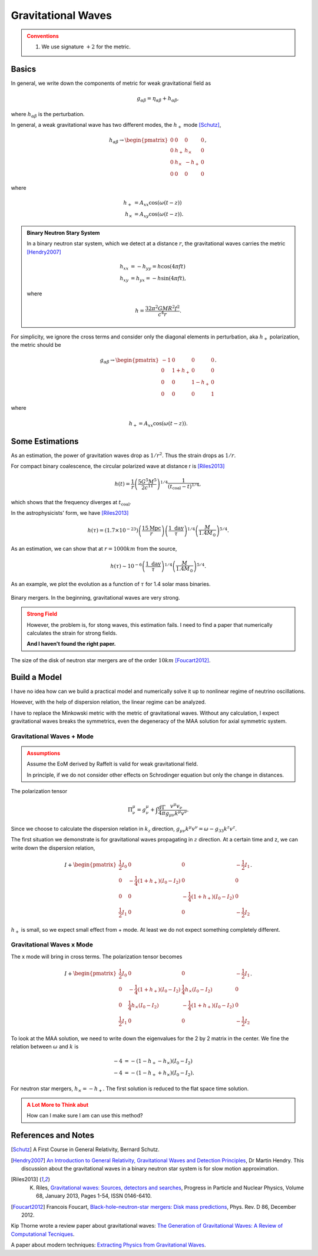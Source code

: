 Gravitational Waves
==============================

.. admonition:: Conventions
   :class: warning

   1. We use signature :math:`+2` for the metric.

Basics
----------------------------


In general, we write down the components of metric for weak gravitational field as

.. math::
   g_{\alpha\beta} = \eta_{\alpha\beta} + h_{\alpha\beta},

where :math:`h_{\alpha\beta}` is the perturbation.

In general, a weak gravitational wave has two different modes, the :math:`h_+` mode [Schutz]_,

.. math::
   h_{\alpha\beta} \to \begin{pmatrix}
   0 & 0 & 0 & 0 \\
   0 & h_+ & h_\times & 0 \\
   0 & h_\times & -h_+ & 0 \\
   0 & 0 & 0 & 0
   \end{pmatrix},

where

.. math::
   h_+ &= A_{xx} \cos(\omega(t-z))\\
   h_\times &= A_{xy} \cos(\omega(t-z)).


.. admonition:: Binary Neutron Stary System
   :class: note

   In a binary neutron star system, which we detect at a distance :math:`r`, the gravitational waves carries the metric [Hendry2007]_

   .. math::
      h_{xx} &= -h_{yy} =h\cos(4\pi f t)\\
      h_{xy}&=h_{yx} = - h\sin (4\pi f t),

   where

   .. math::
      h = \frac{ 32\pi^2 G M R^2 f^2 }{c^4 r}.




For simplicity, we ignore the cross terms and consider only the diagonal elements in perturbation, aka :math:`h_+` polarization, the metric should be

.. math::
   g_{\alpha\beta}\to \begin{pmatrix}
   -1 & 0 & 0 & 0 \\
   0 & 1 + h_+ & 0 & 0 \\
   0 & 0 & 1-h_+ & 0 \\
   0 & 0 & 0 & 1
   \end{pmatrix}.

where

.. math::
   h_+ = A_{xx} \cos(\omega(t-z)).




Some Estimations
------------------------

As an estimation, the power of gravitation waves drop as :math:`1/r^2`. Thus the strain drops as :math:`1/r`.

For compact binary coalescence, the circular polarized wave at distance r is [Riles2013]_

.. math::
   h(t) =  \frac{1}{r} \left( \frac{5 G^5 M^5}{2 c^{11}} \right)^{1/4} \frac{1}{(t_{\mathrm{coal}} -t)^{1/4}},

which shows that the frequency diverges at :math:`t_{\mathrm{coal}}`.

In the astrophysicists' form, we have [Riles2013]_

.. math::
   h(\tau) = (1.7\times 10^{-23}) \left( \frac{15\mathrm{Mpc}}{r} \right) \left( \frac{1 \text{ day} }{\tau} \right)^{1/4} \left( \frac{M}{1.4M_{\odot}}\right)^{5/4}.


As an estimation, we can show that at :math:`r=1000 km` from the source,

.. math::
   h(\tau) \sim 10^{-6}\left( \frac{1 \text{ day} }{\tau} \right)^{1/4} \left( \frac{M}{1.4M_{\odot}}\right)^{5/4}.

As an example, we plot the evolution as a function of :math:`\tau` for 1.4 solar mass binaries.

.. figure:: assets/gravitational-waves/binary-mergers-h-tau.png
   :align: center

   Binary mergers. In the beginning, gravitational waves are very strong.

.. admonition:: Strong Field
   :class: warning

   However, the problem is, for stong waves, this estimation fails. I need to find a paper that numerically calculates the strain for strong fields.

   **And I haven't found the right paper.**



The size of the disk of neutron star mergers are of the order :math:`10 km` [Foucart2012]_.






Build a Model
------------------------------


I have no idea how can we build a practical model and numerically solve it up to nonlinear regime of neutrino oscillations.

However, with the help of dispersion relation, the linear regime can be analyzed.

I have to replace the Minkowski metric with the metric of gravitational waves. Without any calculation, I expect gravitational waves breaks the symmetrics, even the degeneracy of the MAA solution for axial symmetric system.


Gravitational Waves + Mode
~~~~~~~~~~~~~~~~~~~~~~~~~~~~~~~


.. admonition:: Assumptions
   :class: warning

   Assume the EoM derived by Raffelt is valid for weak gravitational field.

   In principle, if we do not consider other effects on Schrodinger equation but only the change in distances.


The polarization tensor

.. math::
   \Pi^\mu_\nu = g^\mu_\nu + \int \frac{d\Gamma}{4\pi} \frac{v^\mu v_\nu}{g_{\mu\nu}k^\mu v^\nu}.

Since we choose to calculate the dispersion relation in :math:`k_z` direction, :math:`g_{\mu\nu}k^\mu v^\nu=\omega - g_{33} k^z v^z`.

The first situation we demonstrate is for gravitational waves propagating in :math:`z` direction. At a certain time and z, we can write down the dispersion relation,

.. math::
   I + \begin{pmatrix}
   \frac{1}{2} I_0 & 0 & 0 & -\frac{1}{2}I_1\\
   0 & -\frac{1}{4}(1+h_+) (I_0-I_2) & 0  & 0 \\
   0 & 0 & -\frac{1}{4}(1+h_+) (I_0-I_2) & 0  \\
   \frac{1}{2}I_1 & 0 & 0 & -\frac{1}{2}I_2
   \end{pmatrix}.


:math:`h_+` is small, so we expect small effect from + mode. At least we do not expect something completely different.



Gravitational Waves x Mode
~~~~~~~~~~~~~~~~~~~~~~~~~~~~~~~

The x mode will bring in cross terms. The polarization tensor becomes

.. math::
   I + \begin{pmatrix}
   \frac{1}{2} I_0 & 0 & 0 & -\frac{1}{2}I_1\\
   0 & -\frac{1}{4}(1+h_+) (I_0-I_2) & \frac{1}{4} h_\times (I_0-I_2)  & 0 \\
   0 & \frac{1}{4}h_\times (I_0 - I_2) & -\frac{1}{4}(1+h_+) (I_0-I_2) & 0  \\
   \frac{1}{2}I_1 & 0 & 0 & -\frac{1}{2}I_2
   \end{pmatrix}.

To look at the MAA solution, we need to write down the eigenvalues for the 2 by 2 matrix in the center. We fine the relation between :math:`\omega` and :math:`k` is

.. math::
   -4 &= -(1-h_+ - h_\times) (I_0-I_2)\\
   -4 &= -(1-h_+ + h_\times) (I_0-I_2).


For neutron star mergers, :math:`h_\times=-h_+`. The first solution is reduced to the flat space time solution.



.. admonition:: A Lot More to Think abut
   :class: warning

   How can I make sure I am can use this method?


References and Notes
-----------------------


.. [Schutz] A First Course in General Relativity, Bernard Schutz.
.. [Hendry2007] `An Introduction to General Relativity, Gravitational Waves and Detection Principles <http://star-www.st-and.ac.uk/~hz4/gr/hendry_GRwaves.pdf>`_, Dr Martin Hendry. This discussion about the gravitational waves in a binary neutron star system is for slow motion approximation.
.. [Riles2013] K. Riles, `Gravitational waves: Sources, detectors and searches <http://dx.doi.org/10.1016/j.ppnp.2012.08.001>`_, Progress in Particle and Nuclear Physics, Volume 68, January 2013, Pages 1-54, ISSN 0146-6410.
.. [Foucart2012] Francois Foucart, `Black-hole–neutron-star mergers: Disk mass predictions <http://journals.aps.org/prd/abstract/10.1103/PhysRevD.86.124007>`_, Phys. Rev. D 86, December 2012.


Kip Thorne wrote a review paper about gravitational waves: `The Generation of Gravitational Waves: A Review of Computational Tecniques <https://www.its.caltech.edu/~kip/scripts/PubScans/II-68.pdf>`_.

A paper about modern techniques: `Extracting Physics from Gravitational Waves <http://www.nikhef.nl/pub/services/biblio/theses_pdf/thesis_T_G_F_Li.pdf>`_.
